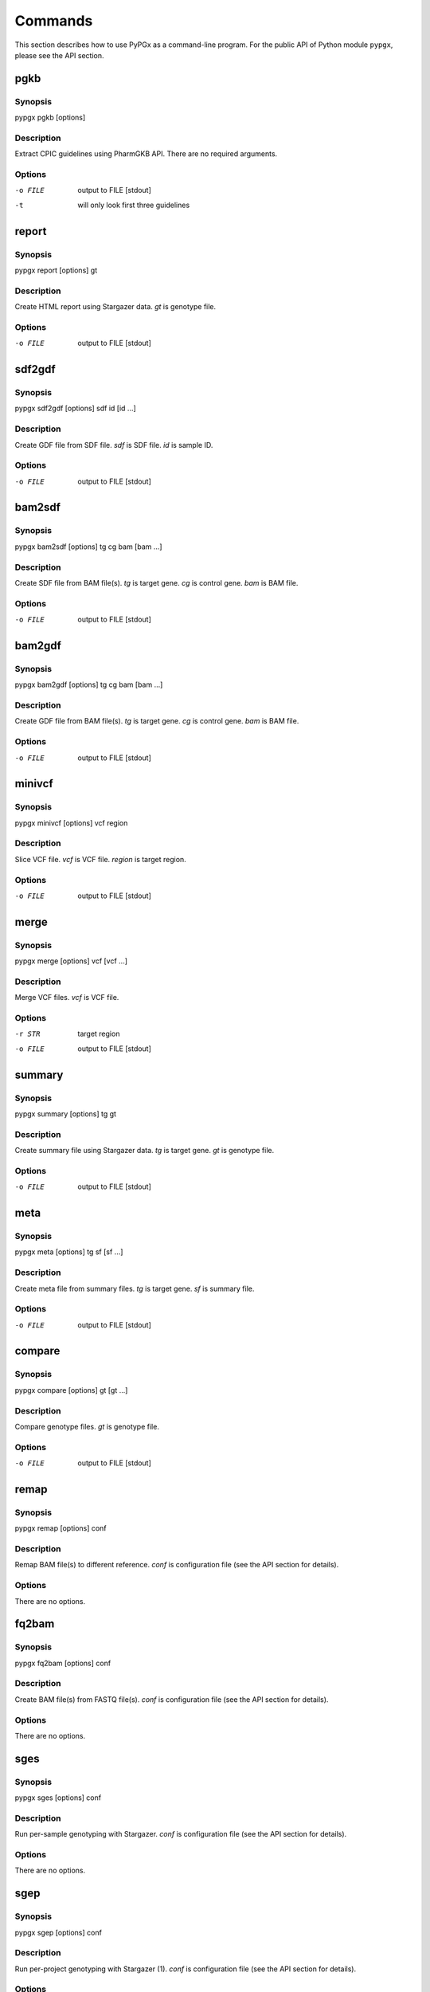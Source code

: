 Commands
********

This section describes how to use PyPGx as a command-line program.
For the public API of Python module ``pypgx``, please see the API section.

pgkb
====

Synopsis
--------

pypgx pgkb [options]

Description
-----------

Extract CPIC guidelines using PharmGKB API. There are no required 
arguments.

Options
-------

-o FILE     output to FILE [stdout]
-t          will only look first three guidelines

report
======

Synopsis
--------

pypgx report [options] gt

Description
-----------

Create HTML report using Stargazer data. *gt* is genotype file.

Options
-------

-o FILE     output to FILE [stdout]

sdf2gdf
=======

Synopsis
--------

pypgx sdf2gdf [options] sdf id [id ...]

Description
-----------

Create GDF file from SDF file. *sdf* is SDF file. *id* is sample ID.

Options
-------

-o FILE     output to FILE [stdout]

bam2sdf
=======

Synopsis
--------

pypgx bam2sdf [options] tg cg bam [bam ...]

Description
-----------

Create SDF file from BAM file(s). *tg* is target gene. *cg* is control 
gene. *bam* is BAM file.

Options
-------

-o FILE     output to FILE [stdout]

bam2gdf
=======

Synopsis
--------

pypgx bam2gdf [options] tg cg bam [bam ...]

Description
-----------

Create GDF file from BAM file(s). *tg* is target gene. *cg* is control 
gene. *bam* is BAM file.

Options
-------

-o FILE     output to FILE [stdout]

minivcf
=======

Synopsis
--------

pypgx minivcf [options] vcf region

Description
-----------

Slice VCF file. *vcf* is VCF file. *region* is target region.

Options
-------

-o FILE     output to FILE [stdout]

merge
========

Synopsis
--------

pypgx merge [options] vcf [vcf ...]

Description
-----------

Merge VCF files. *vcf* is VCF file.

Options
-------

-r STR      target region
-o FILE     output to FILE [stdout]

summary
=======

Synopsis
--------

pypgx summary [options] tg gt

Description
-----------

Create summary file using Stargazer data. *tg* is target gene. 
*gt* is genotype file.

Options
-------

-o FILE     output to FILE [stdout]

meta
====

Synopsis
--------

pypgx meta [options] tg sf [sf ...]

Description
-----------

Create meta file from summary files. *tg* is target gene. *sf* is 
summary file.

Options
-------

-o FILE     output to FILE [stdout]

compare
=======

Synopsis
--------

pypgx compare [options] gt [gt ...]

Description
-----------

Compare genotype files. *gt* is genotype file.

Options
-------

-o FILE     output to FILE [stdout]

remap
=====

Synopsis
--------

pypgx remap [options] conf

Description
-----------

Remap BAM file(s) to different reference. *conf* is configuration file 
(see the API section for details).

Options
-------

There are no options.

fq2bam
======

Synopsis
--------

pypgx fq2bam [options] conf

Description
-----------

Create BAM file(s) from FASTQ file(s). *conf* is configuration file 
(see the API section for details).

Options
-------

There are no options.

sges
====

Synopsis
--------

pypgx sges [options] conf

Description
-----------

Run per-sample genotyping with Stargazer. *conf* is configuration file 
(see the API section for details).

Options
-------

There are no options.

sgep
====

Synopsis
--------

pypgx sgep [options] conf

Description
-----------

Run per-project genotyping with Stargazer (1). *conf* is configuration file 
(see the API section for details).

Options
-------

There are no options.

sgea
====

Synopsis
--------

pypgx sgea [options] conf

Description
-----------

Run per-project genotyping with Stargazer (2). *conf* is configuration file 
(see the API section for details).

Options
-------

There are no options.

cpa
===

Synopsis
--------

pypgx cpa [options] rdata

Description
-----------

Run change point analysis for copy number. *rdata* is Rdata file.

Options
-------

-o FILE     output to FILE [stdout]

plotcov
=======

Synopsis
--------

pypgx plotcov [options] sdf out

Description
-----------

Plot coverage data to PDF file. *sdf* is SDF file. *out* is PDF file.

Options
-------

There are no options.

check
=====

Synopsis
--------

pypgx check [options] star snp

Description
-----------

Check table files for Stargazer. *star* is star allele table file. 
*snp* is SNP table file.

Options
-------

There are no options.

liftover
========

Synopsis
--------

pypgx liftover [options] star snp tg

Description
-----------

Convert variants in SNP table from hg19 to hg38. *star* is star allele
table file. *snp* is SNP table file. *tg* is target gene.

Options
-------

-o FILE     output to FILE [stdout]

peek
====

Synopsis
--------

pypgx peek [options] tg vcf

Description
-----------

Find all possible star alleles from VCF file. *tg* is target gene.
*vcf* is VCF file.

Options
-------

-o FILE     output to FILE [stdout]

snp
===

Synopsis
--------

pypgx snp [options] tg vcf pair [pair ...]

Description
-----------

View variant data for sample/star allele pairs. *tg* is target gene.
*vcf* is VCF file. *pair* is sample/star allele pair.

Options
-------

-o FILE     output to FILE [stdout]